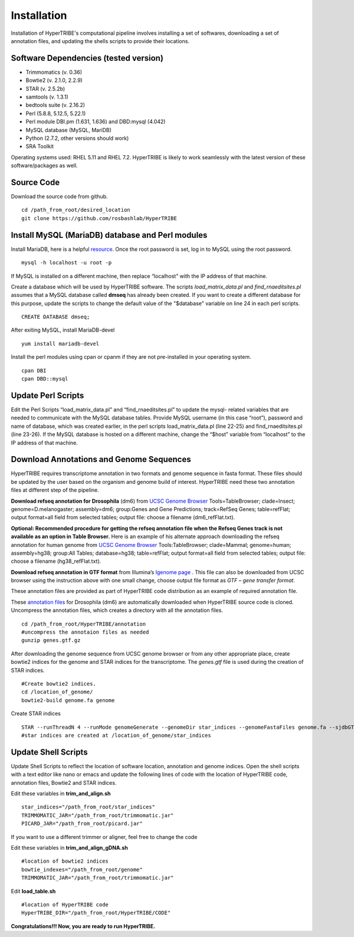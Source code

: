Installation
============

Installation of HyperTRIBE's computational pipeline involves installing a set of softwares, downloading a set of annotation files, and updating the shells scripts to provide their locations.


Software Dependencies (tested version)
--------------------------------------
- Trimmomatics (v. 0.36)
- Bowtie2 (v. 2.1.0, 2.2.9)
- STAR (v. 2.5.2b)
- samtools (v. 1.3.1)
- bedtools suite (v. 2.16.2)
- Perl (5.8.8, 5.12.5, 5.22.1) 
- Perl module DBI.pm (1.631, 1.636) and DBD:mysql (4.042)
- MySQL database (MySQL, MariDB)
- Python (2.7.2, other versions should work)
- SRA Toolkit 

Operating systems used: RHEL 5.11 and RHEL 7.2. HyperTRIBE is likely to work seamlessly with the latest version of these software/packages as well.

Source Code
-----------
Download the source code from github.
::

   cd /path_from_root/desired_location
   git clone https://github.com/rosbashlab/HyperTRIBE

Install MySQL (MariaDB) database and Perl modules
-------------------------------------------------
Install MariaDB, here is a helpful `resource <http://tribe-tool.readthedocs.io/en/latest/mariadb.html>`_. Once the root password is set, log in to MySQL using the root password. 
::

    mysql -h localhost -u root -p

If MySQL is installed on a different machine, then replace “localhost” with the IP address of that machine.

Create a database which will be used by HyperTRIBE software. The scripts *load_matrix_data.pl* and *find_rnaeditsites.pl* assumes that a MySQL database called **dmseq** has already been created. If you want to create a different database for this purpose, update the scripts to change the default value of the "$database" variable on line 24 in each perl scripts.
::

    CREATE DATABASE dmseq;   

After exiting MySQL, install MariaDB-devel
::

    yum install mariadb-devel

Install the perl modules using cpan or cpanm if they are not pre-installed in your operating system.
::

    cpan DBI
    cpan DBD::mysql    


Update Perl Scripts
-------------------
Edit the Perl Scripts “load_matrix_data.pl” and “find_rnaeditsites.pl” to update the mysql- related variables that are needed to communicate with the MySQL database tables. Provide MySQL username (in this case “root”), password and name of database, which was created earlier, in the perl scripts load_matrix_data.pl (line 22-25) and find_rnaeditsites.pl (line 23-26). If the MySQL database is hosted on a different machine, change the “$host” variable from “localhost” to the IP address of that machine. 


Download Annotations and Genome Sequences
-----------------------------------------
HyperTRIBE requires transcriptome annotation in two formats and genome sequence in fasta format. These files should be updated by the user based on the organism and genome build of interest. HyperTRIBE need these two annotation files at different step of the pipeline.

**Download refseq annotation for Drosophila** (dm6) from `UCSC Genome Browser <https://genome.ucsc.edu/index.html>`_ Tools=TableBrowser; clade=Insect; genome=D.melanogaster; assembly=dm6; group:Genes and Gene Predictions; track=RefSeq Genes; table=refFlat; output format=all field from selected tables; output file: choose a filename (dm6_refFlat.txt).

**Optional: Recommended procedure for getting the refseq annotation file when the Refseq Genes track is not available as an option in Table Browser.** Here is an example of his alternate approach downloading the refseq annotation for human genome from `UCSC Genome Browser <https://genome.ucsc.edu/index.html>`_ Tools:TableBrowser; clade=Mammal; genome=human; assembly=hg38; group:All Tables; database=hg38; table=refFlat; output format=all field from selected tables; output file: choose a filename (hg38_refFlat.txt). 

**Download refseq annotation in GTF format** from Illumina’s `Igenome page <https://support.illumina.com/sequencing/sequencing_software/igenome.html>`_ . This file can also be downloaded from UCSC browser using the instruction above with one small change, choose output file format as *GTF – gene transfer format*.

These annotation files are provided as part of HyperTRIBE code distribution as an example of required annotation file.


These `annotation files  <https://github.com/rosbashlab/HyperTRIBE/tree/master/annotation>`_ for Drosophila (dm6) are automatically downloaded when  HyperTRIBE source code is cloned. Uncompress the annotation files, which creates a directory with all the annotation files.
::

    cd /path_from_root/HyperTRIBE/annotation
    #uncompress the annotaion files as needed
    gunzip genes.gtf.gz

After downloading the genome sequence from UCSC genome browser or from any other appropriate place, create bowtie2 indices for the genome and STAR indices for the transcriptome. The *genes.gtf* file is used during the creation of STAR indices. 
::

    #Create bowtie2 indices.
    cd /location_of_genome/
    bowtie2-build genome.fa genome
    
Create STAR indices
::

     STAR --runThreadN 4 --runMode genomeGenerate --genomeDir star_indices --genomeFastaFiles genome.fa --sjdbGTFfile genes.gtf
     #star indices are created at /location_of_genome/star_indices

Update Shell Scripts
--------------------
Update Shell Scripts to reflect the location of software location, annotation and genome indices. Open the shell scripts with a text editor like nano or emacs and update the following lines of code with the location of HyperTRIBE code, annotation files, Bowtie2 and STAR indices.

Edit these variables in **trim_and_align.sh**
::

    star_indices="/path_from_root/star_indices"
    TRIMMOMATIC_JAR="/path_from_root/trimmomatic.jar"
    PICARD_JAR="/path_from_root/picard.jar"

If you want to use a different trimmer or aligner, feel free to change the code

Edit these variables in **trim_and_align_gDNA.sh**
::

    #location of bowtie2 indices
    bowtie_indexes="/path_from_root/genome"
    TRIMMOMATIC_JAR="/path_from_root/trimmomatic.jar"


Edit **load_table.sh**
::

    #location of HyperTRIBE code
    HyperTRIBE_DIR="/path_from_root/HyperTRIBE/CODE"

**Congratulations!!! Now, you are ready to run HyperTRIBE.**



